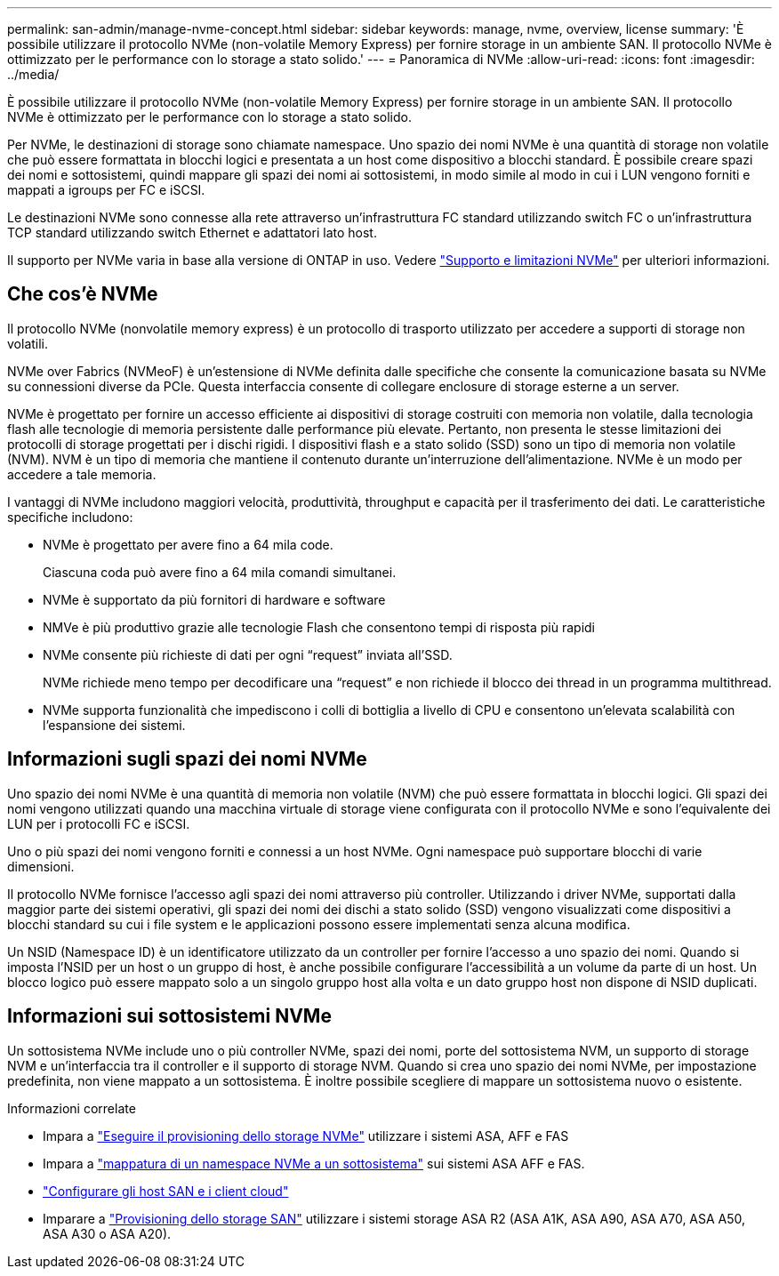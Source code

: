 ---
permalink: san-admin/manage-nvme-concept.html 
sidebar: sidebar 
keywords: manage, nvme, overview, license 
summary: 'È possibile utilizzare il protocollo NVMe (non-volatile Memory Express) per fornire storage in un ambiente SAN. Il protocollo NVMe è ottimizzato per le performance con lo storage a stato solido.' 
---
= Panoramica di NVMe
:allow-uri-read: 
:icons: font
:imagesdir: ../media/


[role="lead"]
È possibile utilizzare il protocollo NVMe (non-volatile Memory Express) per fornire storage in un ambiente SAN. Il protocollo NVMe è ottimizzato per le performance con lo storage a stato solido.

Per NVMe, le destinazioni di storage sono chiamate namespace. Uno spazio dei nomi NVMe è una quantità di storage non volatile che può essere formattata in blocchi logici e presentata a un host come dispositivo a blocchi standard. È possibile creare spazi dei nomi e sottosistemi, quindi mappare gli spazi dei nomi ai sottosistemi, in modo simile al modo in cui i LUN vengono forniti e mappati a igroups per FC e iSCSI.

Le destinazioni NVMe sono connesse alla rete attraverso un'infrastruttura FC standard utilizzando switch FC o un'infrastruttura TCP standard utilizzando switch Ethernet e adattatori lato host.

Il supporto per NVMe varia in base alla versione di ONTAP in uso. Vedere link:../nvme/support-limitations.html["Supporto e limitazioni NVMe"] per ulteriori informazioni.



== Che cos'è NVMe

Il protocollo NVMe (nonvolatile memory express) è un protocollo di trasporto utilizzato per accedere a supporti di storage non volatili.

NVMe over Fabrics (NVMeoF) è un'estensione di NVMe definita dalle specifiche che consente la comunicazione basata su NVMe su connessioni diverse da PCIe. Questa interfaccia consente di collegare enclosure di storage esterne a un server.

NVMe è progettato per fornire un accesso efficiente ai dispositivi di storage costruiti con memoria non volatile, dalla tecnologia flash alle tecnologie di memoria persistente dalle performance più elevate. Pertanto, non presenta le stesse limitazioni dei protocolli di storage progettati per i dischi rigidi. I dispositivi flash e a stato solido (SSD) sono un tipo di memoria non volatile (NVM). NVM è un tipo di memoria che mantiene il contenuto durante un'interruzione dell'alimentazione. NVMe è un modo per accedere a tale memoria.

I vantaggi di NVMe includono maggiori velocità, produttività, throughput e capacità per il trasferimento dei dati. Le caratteristiche specifiche includono:

* NVMe è progettato per avere fino a 64 mila code.
+
Ciascuna coda può avere fino a 64 mila comandi simultanei.

* NVMe è supportato da più fornitori di hardware e software
* NMVe è più produttivo grazie alle tecnologie Flash che consentono tempi di risposta più rapidi
* NVMe consente più richieste di dati per ogni "`request`" inviata all'SSD.
+
NVMe richiede meno tempo per decodificare una "`request`" e non richiede il blocco dei thread in un programma multithread.

* NVMe supporta funzionalità che impediscono i colli di bottiglia a livello di CPU e consentono un'elevata scalabilità con l'espansione dei sistemi.




== Informazioni sugli spazi dei nomi NVMe

Uno spazio dei nomi NVMe è una quantità di memoria non volatile (NVM) che può essere formattata in blocchi logici. Gli spazi dei nomi vengono utilizzati quando una macchina virtuale di storage viene configurata con il protocollo NVMe e sono l'equivalente dei LUN per i protocolli FC e iSCSI.

Uno o più spazi dei nomi vengono forniti e connessi a un host NVMe. Ogni namespace può supportare blocchi di varie dimensioni.

Il protocollo NVMe fornisce l'accesso agli spazi dei nomi attraverso più controller. Utilizzando i driver NVMe, supportati dalla maggior parte dei sistemi operativi, gli spazi dei nomi dei dischi a stato solido (SSD) vengono visualizzati come dispositivi a blocchi standard su cui i file system e le applicazioni possono essere implementati senza alcuna modifica.

Un NSID (Namespace ID) è un identificatore utilizzato da un controller per fornire l'accesso a uno spazio dei nomi. Quando si imposta l'NSID per un host o un gruppo di host, è anche possibile configurare l'accessibilità a un volume da parte di un host. Un blocco logico può essere mappato solo a un singolo gruppo host alla volta e un dato gruppo host non dispone di NSID duplicati.



== Informazioni sui sottosistemi NVMe

Un sottosistema NVMe include uno o più controller NVMe, spazi dei nomi, porte del sottosistema NVM, un supporto di storage NVM e un'interfaccia tra il controller e il supporto di storage NVM. Quando si crea uno spazio dei nomi NVMe, per impostazione predefinita, non viene mappato a un sottosistema. È inoltre possibile scegliere di mappare un sottosistema nuovo o esistente.

.Informazioni correlate
* Impara a link:create-nvme-namespace-subsystem-task.html["Eseguire il provisioning dello storage NVMe"] utilizzare i sistemi ASA, AFF e FAS
* Impara a link:map-nvme-namespace-subsystem-task.html["mappatura di un namespace NVMe a un sottosistema"] sui sistemi ASA AFF e FAS.
* link:https://docs.netapp.com/us-en/ontap-sanhost/["Configurare gli host SAN e i client cloud"^]
* Imparare a link:https://docs.netapp.com/us-en/asa-r2/manage-data/provision-san-storage.html["Provisioning dello storage SAN"^] utilizzare i sistemi storage ASA R2 (ASA A1K, ASA A90, ASA A70, ASA A50, ASA A30 o ASA A20).

